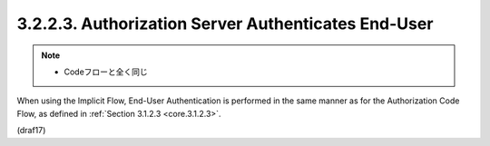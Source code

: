 3.2.2.3.  Authorization Server Authenticates End-User
~~~~~~~~~~~~~~~~~~~~~~~~~~~~~~~~~~~~~~~~~~~~~~~~~~~~~~~~~~~~~~~~~~~~~~~~~~~~~~~~~~~~~~~~~~

.. note::
    - Codeフローと全く同じ

When using the Implicit Flow, End-User Authentication is performed 
in the same manner as for the Authorization Code Flow, 
as defined in :ref:`Section 3.1.2.3 <core.3.1.2.3>`.

(draf17)
